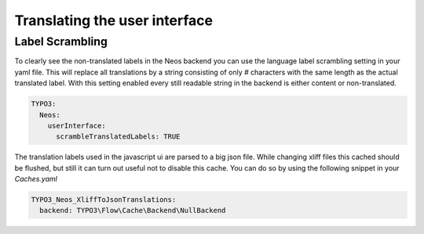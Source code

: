 ==============================
Translating the user interface
==============================

Label Scrambling
================

To clearly see the non-translated labels in the Neos backend you can use the
language label scrambling setting in your yaml file. This will replace all translations
by a string consisting of only `#` characters with the same length as the actual
translated label. With this setting enabled every still readable string in the backend
is either content or non-translated.

.. code-block:: yaml

 TYPO3:
   Neos:
     userInterface:
       scrambleTranslatedLabels: TRUE

.. note::

The translation labels used in the javascript ui are parsed to a big json file.
While changing xliff files this cached should be flushed, but still it can turn
out useful not to disable this cache. You can do so by using the following snippet
in your `Caches.yaml`

.. code-block:: yaml

 TYPO3_Neos_XliffToJsonTranslations:
   backend: TYPO3\Flow\Cache\Backend\NullBackend

